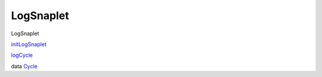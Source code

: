 ==========
LogSnaplet
==========

LogSnaplet

`initLogSnaplet <LogSnaplet.html#v:initLogSnaplet>`__

`logCycle <LogSnaplet.html#v:logCycle>`__

data `Cycle <LogSnaplet.html#t:Cycle>`__
